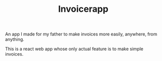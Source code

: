#+TITLE: Invoicerapp

An app I made for my father to make invoices more easily, anywhere,
from anything.

This is a react web app whose only actual feature is to make simple
invoices.

